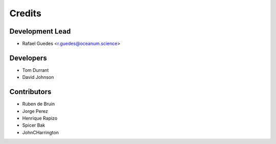 =======
Credits
=======

Development Lead
----------------

* Rafael Guedes <r.guedes@oceanum.science>

Developers
----------

* Tom Durrant
* David Johnson

Contributors
------------

* Ruben de Bruin
* Jorge Perez
* Henrique Rapizo
* Spicer Bak
* JohnCHarrington
